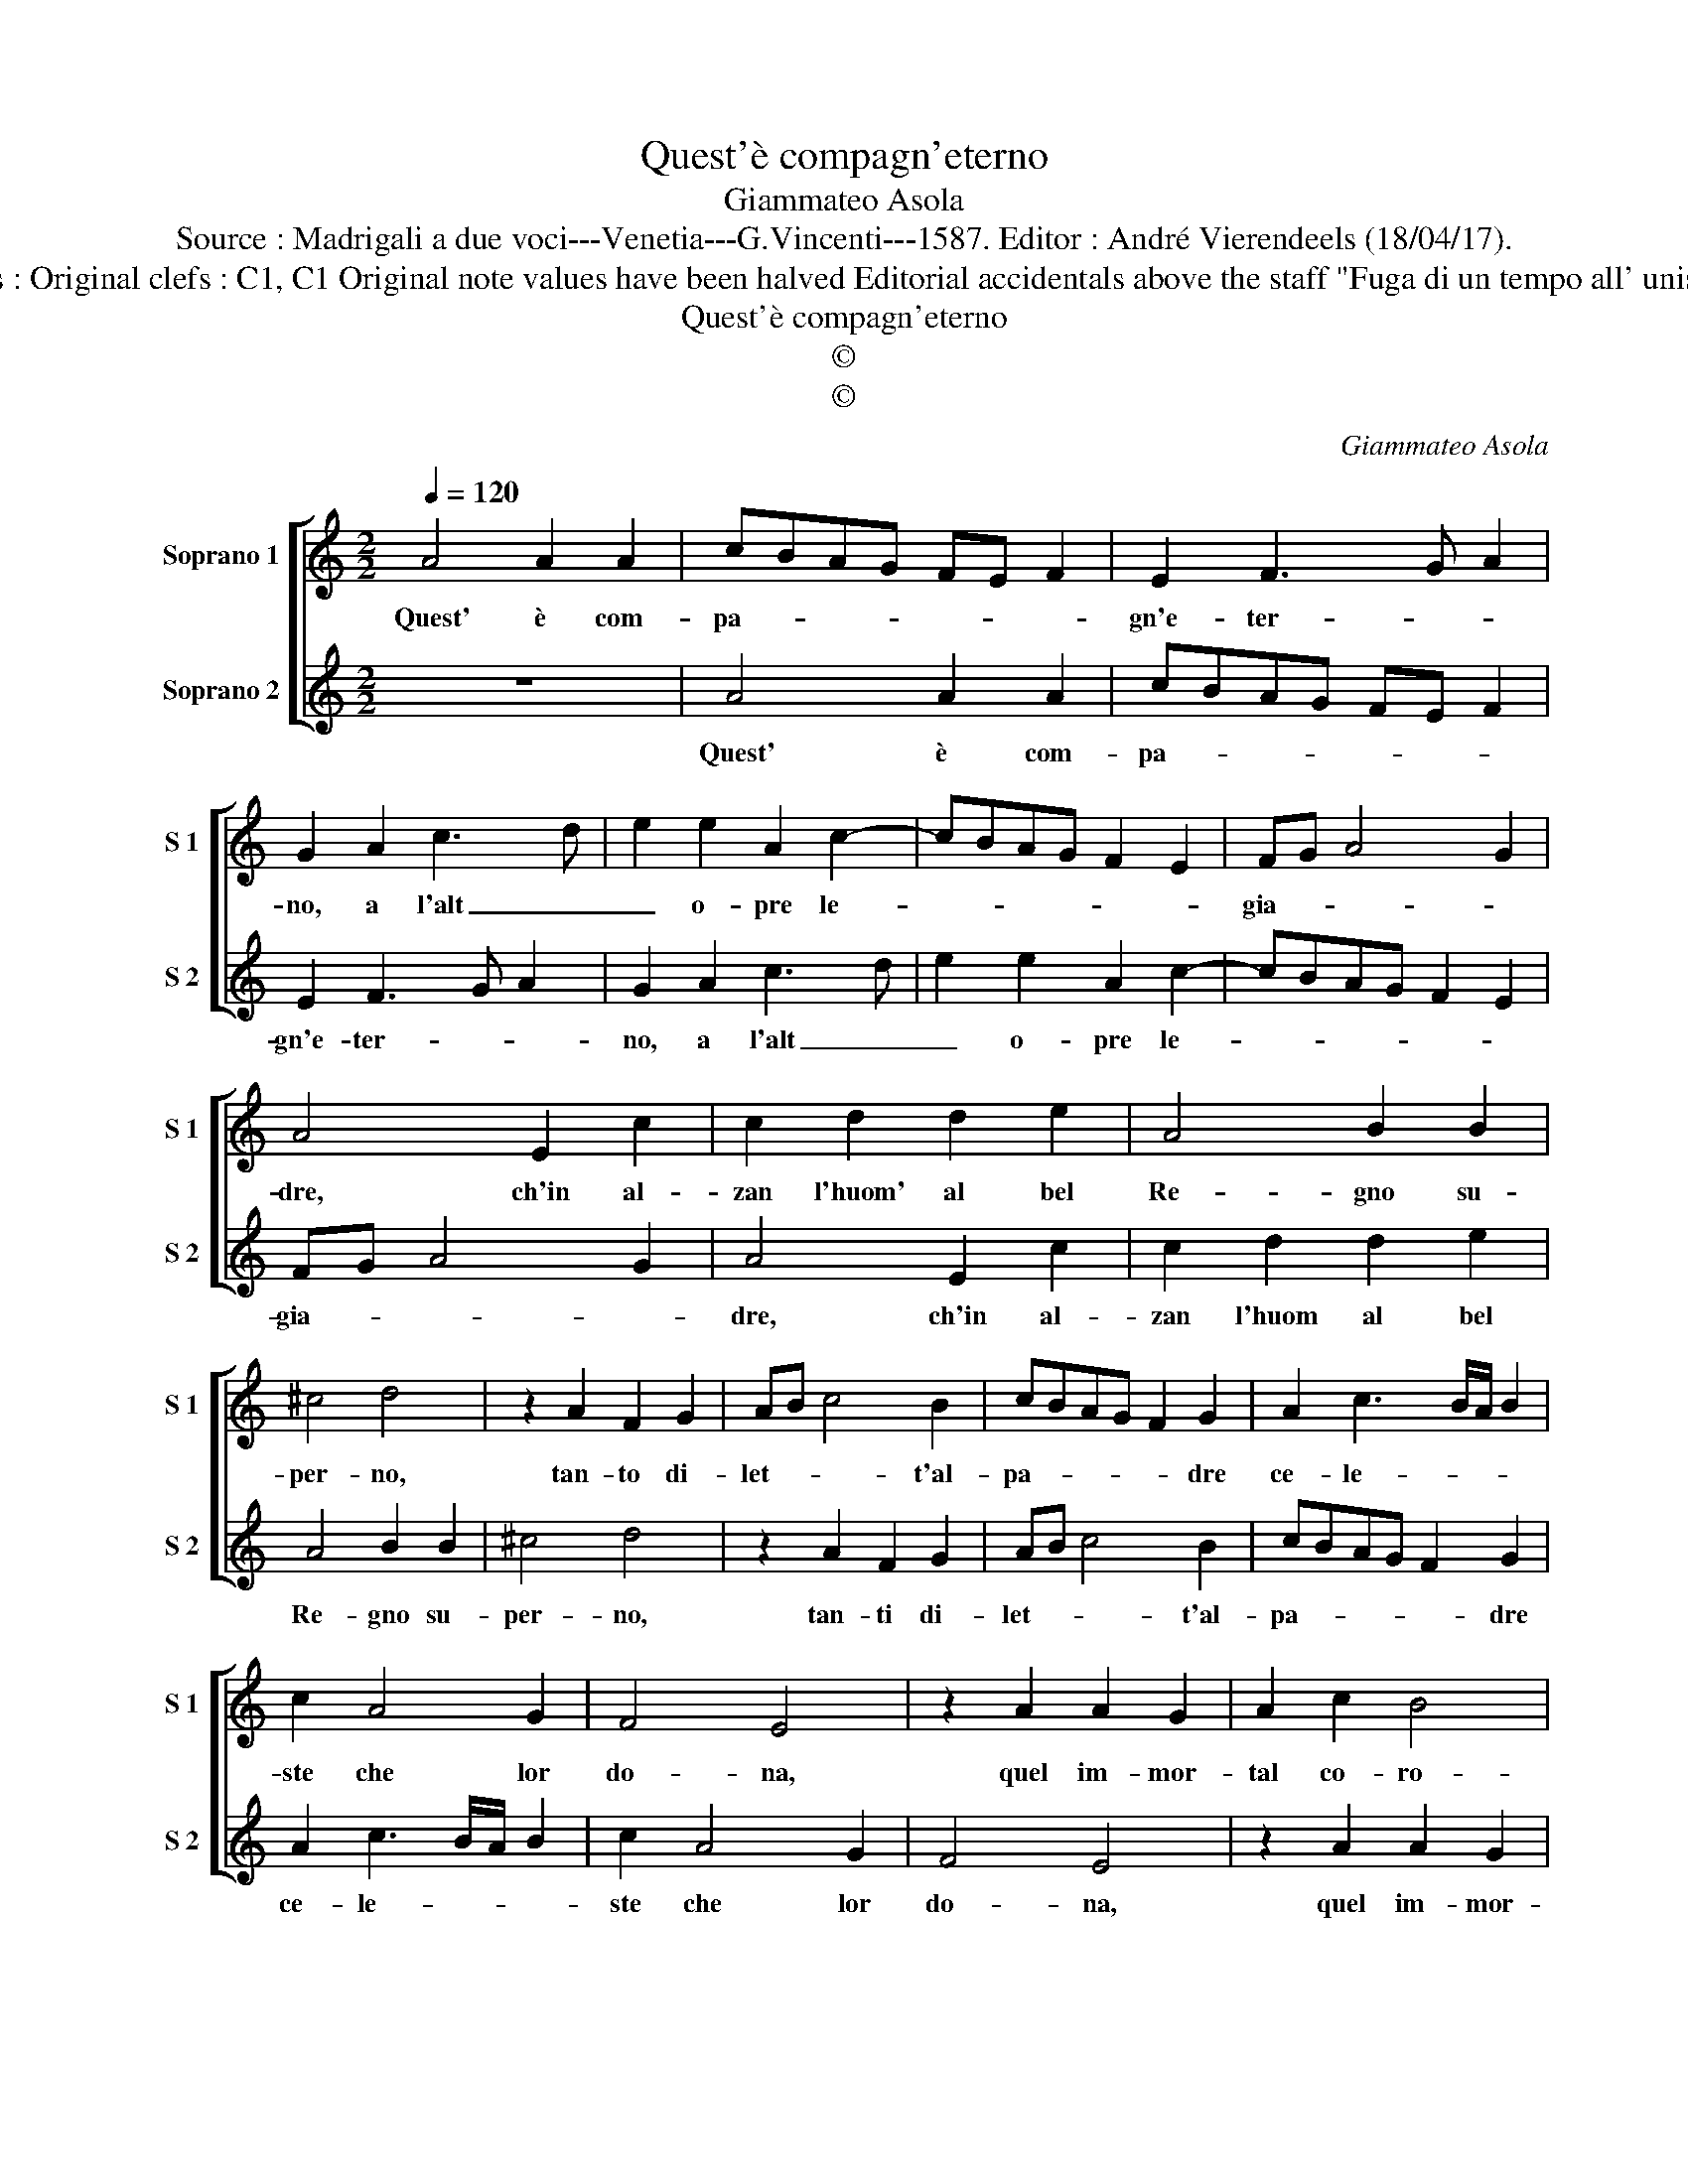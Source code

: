 X:1
T:Quest'è compagn'eterno
T:Giammateo Asola
T:Source : Madrigali a due voci---Venetia---G.Vincenti---1587. Editor : André Vierendeels (18/04/17).
T:Notes : Original clefs : C1, C1 Original note values have been halved Editorial accidentals above the staff "Fuga di un tempo all' unisono" 
T:Quest'è compagn'eterno
T:©
T:©
C:Giammateo Asola
Z:©
%%score [ 1 2 ]
L:1/8
Q:1/4=120
M:2/2
K:C
V:1 treble nm="Soprano 1" snm="S 1"
V:2 treble nm="Soprano 2" snm="S 2"
V:1
 A4 A2 A2 | cBAG FE F2 | E2 F3 G A2 | G2 A2 c3 d | e2 e2 A2 c2- | cBAG F2 E2 | FG A4 G2 | %7
w: Quest' è com-|pa- * * * * * *|gn'e- ter- * *|no, a l'alt _|_ o- pre le-||gia- * * *|
 A4 E2 c2 | c2 d2 d2 e2 | A4 B2 B2 | ^c4 d4 | z2 A2 F2 G2 | AB c4 B2 | cBAG F2 G2 | A2 c3 B/A/ B2 | %15
w: dre, ch'in al-|zan l'huom' al bel|Re- gno su-|per- no,|tan- to di-|let- * * t'al-|pa- * * * * dre|ce- le- * * *|
 c2 A4 G2 | F4 E4 | z2 A2 A2 G2 | A2 c2 B4 | A4 z2 d2 | d2 c2 d2 B2 | A4 D2 d2 | d2 c2 d2 B2 | %23
w: ste che lor|do- na,|quel im- mor-|tal co- ro-|na, che|fia de- gna mer-|ce- de, di|chi ser- ve'a quel|
 A4 z2 E2 | F2 D2 F2 G2 | A2 d2 c2 B2- | BA A4 G2 | A2 D2 D2 E2 | FG A3 G/F/ G2 | ABcd e3 d | %30
w: Re, di|chi ser- ve'a quel|Re con vi- va|_ _ fe- *|de, con vi- va|fe- * * * * *||
 cB A3 G E2 | F2 c2 c2 B2- | BA A4 G2 | A2 c2 B4 | A8 |] %35
w: |de, con vi- va|_ _ fe- *||de.|
V:2
 z8 | A4 A2 A2 | cBAG FE F2 | E2 F3 G A2 | G2 A2 c3 d | e2 e2 A2 c2- | cBAG F2 E2 | FG A4 G2 | %8
w: |Quest' è com-|pa- * * * * * *|gn'e- ter- * *|no, a l'alt _|_ o- pre le-||gia- * * *|
 A4 E2 c2 | c2 d2 d2 e2 | A4 B2 B2 | ^c4 d4 | z2 A2 F2 G2 | AB c4 B2 | cBAG F2 G2 | A2 c3 B/A/ B2 | %16
w: dre, ch'in al-|zan l'huom al bel|Re- gno su-|per- no,|tan- ti di-|let- * * t'al-|pa- * * * * dre|ce- le- * * *|
 c2 A4 G2 | F4 E4 | z2 A2 A2 G2 | A2 c2 B4 | A4 z2 d2 | d2 c2 d2 B2 | A4 D2 d2 | d2 c2 d2 B2 | %24
w: ste che lor|do- na,|quel im- mor-|tal co- ro-|na, che|fia de- gna mer-|ce- de, di|chi ser- ve'a quel|
 A4 z2 E2 | F2 D2 F2 G2 | A2 d2 c2 B2- | BA A4 G2 | A2 D2 D2 E2 | FG A3 G/F/ G2 | ABcd e3 d | %31
w: Re di|chi ser- ve'a quel|Re con vi- va|_ _ fe- *|de, con vi- va|fe- * * * * *||
 cB A3 G E2 | F2 c2 c2 B2- | BA A4 G2 |"^#" A8 |] %35
w: |de, con vi- va|_ _ fe- *|de.|

